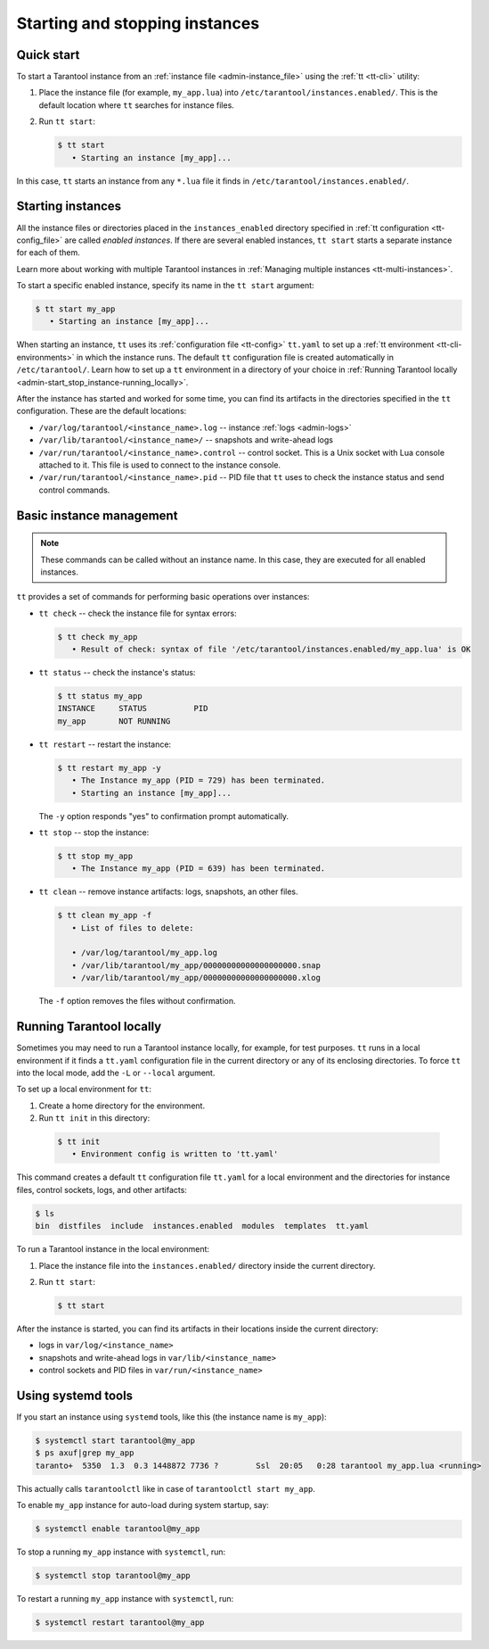 .. _admin-start_stop_instance:

Starting and stopping instances
===============================

Quick start
-----------

To start a Tarantool instance from an :ref:`instance file <admin-instance_file>`
using the :ref:`tt <tt-cli>` utility:

1.  Place the instance file (for example, ``my_app.lua``) into ``/etc/tarantool/instances.enabled/``.
    This is the default location where ``tt`` searches for instance files.

2.  Run ``tt start``:

    .. code-block:: console

        $ tt start
           • Starting an instance [my_app]...

In this case, ``tt`` starts an instance from any ``*.lua`` file it finds in ``/etc/tarantool/instances.enabled/``.

Starting instances
------------------

All the instance files or directories placed in the ``instances_enabled`` directory
specified in :ref:`tt configuration <tt-config_file>` are called *enabled instances*.
If there are several enabled instances, ``tt start`` starts a separate instance for each of them.

Learn more about working with multiple Tarantool instances in
:ref:`Managing multiple instances <tt-multi-instances>`.

To start a specific enabled instance, specify its name in the ``tt start`` argument:

.. code-block:: console

    $ tt start my_app
       • Starting an instance [my_app]...

When starting an instance, ``tt`` uses its :ref:`configuration file <tt-config>`
``tt.yaml`` to set up a :ref:`tt environment <tt-cli-environments>` in which the instance runs.
The default ``tt`` configuration file is created automatically in ``/etc/tarantool/``.
Learn how to set up a ``tt`` environment in a directory of your choice in
:ref:`Running Tarantool locally <admin-start_stop_instance-running_locally>`.

After the instance has started and worked for some time, you can find its artifacts
in the directories specified in the ``tt`` configuration. These are the default
locations:

*   ``/var/log/tarantool/<instance_name>.log`` -- instance :ref:`logs <admin-logs>`
*   ``/var/lib/tarantool/<instance_name>/`` -- snapshots and write-ahead logs
*   ``/var/run/tarantool/<instance_name>.control`` -- control socket. This is
    a Unix socket with Lua console attached to it. This file is used to connect
    to the instance console.
*   ``/var/run/tarantool/<instance_name>.pid`` -- PID file that ``tt`` uses to
    check the instance status and send control commands.

Basic instance management
-------------------------

.. note::

    These commands can be called without an instance name. In this case, they are
    executed for all enabled instances.

``tt`` provides a set of commands for performing basic operations over instances:

*   ``tt check`` -- check the instance file for syntax errors:

    .. code-block:: console

        $ tt check my_app
           • Result of check: syntax of file '/etc/tarantool/instances.enabled/my_app.lua' is OK

*   ``tt status`` -- check the instance's status:

    .. code-block:: console

        $ tt status my_app
        INSTANCE     STATUS          PID
        my_app       NOT RUNNING

*   ``tt restart`` -- restart the instance:

    .. code-block:: console

        $ tt restart my_app -y
           • The Instance my_app (PID = 729) has been terminated.
           • Starting an instance [my_app]...

    .. note::

    The ``-y`` option responds "yes" to confirmation prompt automatically.

*   ``tt stop`` -- stop the instance:

    .. code-block:: console

        $ tt stop my_app
           • The Instance my_app (PID = 639) has been terminated.

*   ``tt clean`` -- remove instance artifacts: logs, snapshots, an other files.

    .. code-block:: console

        $ tt clean my_app -f
           • List of files to delete:

           • /var/log/tarantool/my_app.log
           • /var/lib/tarantool/my_app/00000000000000000000.snap
           • /var/lib/tarantool/my_app/00000000000000000000.xlog

    .. note::

    The ``-f`` option removes the files without confirmation.

.. _admin-start_stop_instance-running_locally:

Running Tarantool locally
-------------------------

Sometimes you may need to run a Tarantool instance locally, for example, for test
purposes. ``tt`` runs in a local environment if it finds a ``tt.yaml`` configuration
file in the current directory or any of its enclosing directories.
To force ``tt`` into the local mode, add the ``-L`` or ``--local`` argument.

To set up a local environment for ``tt``:

1.  Create a home directory for the environment.

2.   Run ``tt init`` in this directory:

    .. code-block:: console

        $ tt init
           • Environment config is written to 'tt.yaml'

This command creates a default ``tt`` configuration file ``tt.yaml`` for a local
environment and the directories for instance files, control sockets, logs, and other
artifacts:

.. code-block:: console

    $ ls
    bin  distfiles  include  instances.enabled  modules  templates  tt.yaml

To run a Tarantool instance in the local environment:

1.  Place the instance file into the ``instances.enabled/`` directory inside the
    current directory.

2.  Run ``tt start``:

    .. code-block:: console

        $ tt start

After the instance is started, you can find its artifacts in their locations inside
the current directory:

*   logs in ``var/log/<instance_name>``
*   snapshots and write-ahead logs in ``var/lib/<instance_name>``
*   control sockets and PID files in ``var/run/<instance_name>``

.. _admin-start_stop_instance-systemd:

Using systemd tools
-------------------

If you start an instance using ``systemd`` tools, like this (the instance name
is ``my_app``):

.. code-block:: console

    $ systemctl start tarantool@my_app
    $ ps axuf|grep my_app
    taranto+  5350  1.3  0.3 1448872 7736 ?        Ssl  20:05   0:28 tarantool my_app.lua <running>

This actually calls ``tarantoolctl`` like in case of
``tarantoolctl start my_app``.

To enable ``my_app`` instance for auto-load during system startup, say:

.. code-block:: console

    $ systemctl enable tarantool@my_app

To stop a running ``my_app`` instance with ``systemctl``, run:

.. code-block:: console

    $ systemctl stop tarantool@my_app

To restart a running ``my_app`` instance with ``systemctl``, run:

.. code-block:: console

    $ systemctl restart tarantool@my_app